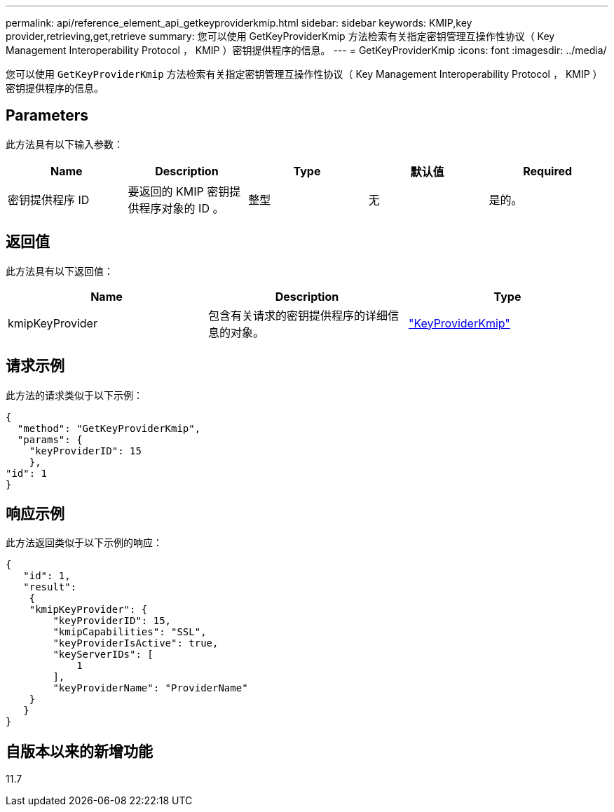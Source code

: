 ---
permalink: api/reference_element_api_getkeyproviderkmip.html 
sidebar: sidebar 
keywords: KMIP,key provider,retrieving,get,retrieve 
summary: 您可以使用 GetKeyProviderKmip 方法检索有关指定密钥管理互操作性协议（ Key Management Interoperability Protocol ， KMIP ）密钥提供程序的信息。 
---
= GetKeyProviderKmip
:icons: font
:imagesdir: ../media/


[role="lead"]
您可以使用 `GetKeyProviderKmip` 方法检索有关指定密钥管理互操作性协议（ Key Management Interoperability Protocol ， KMIP ）密钥提供程序的信息。



== Parameters

此方法具有以下输入参数：

|===
| Name | Description | Type | 默认值 | Required 


 a| 
密钥提供程序 ID
 a| 
要返回的 KMIP 密钥提供程序对象的 ID 。
 a| 
整型
 a| 
无
 a| 
是的。

|===


== 返回值

此方法具有以下返回值：

|===
| Name | Description | Type 


 a| 
kmipKeyProvider
 a| 
包含有关请求的密钥提供程序的详细信息的对象。
 a| 
link:reference_element_api_keyproviderkmip.md#["KeyProviderKmip"]

|===


== 请求示例

此方法的请求类似于以下示例：

[listing]
----
{
  "method": "GetKeyProviderKmip",
  "params": {
    "keyProviderID": 15
    },
"id": 1
}
----


== 响应示例

此方法返回类似于以下示例的响应：

[listing]
----
{
   "id": 1,
   "result":
    {
    "kmipKeyProvider": {
        "keyProviderID": 15,
        "kmipCapabilities": "SSL",
        "keyProviderIsActive": true,
        "keyServerIDs": [
            1
        ],
        "keyProviderName": "ProviderName"
    }
   }
}
----


== 自版本以来的新增功能

11.7
